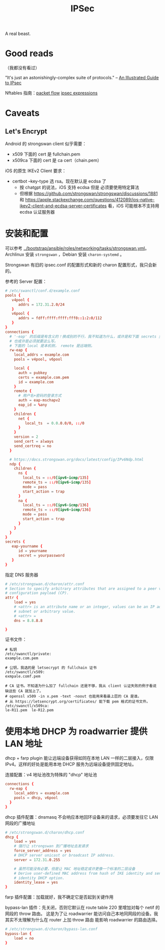 :PROPERTIES:
:ID:       20250202T121825
:END:
#+title: IPSec

A real beast.

* Good reads

（我都没有看过）

"It's just an astonishingly-complex suite of protocols." -- [[http://www.unixwiz.net/techtips/iguide-ipsec.html][An Illustrated Guide
to IPsec]]

Nftables 指南：[[https://thermalcircle.de/doku.php?id=blog:linux:nftables_ipsec_packet_flow][packet flow]] [[https://thermalcircle.de/doku.php?id=blog:linux:nftables_demystifying_ipsec_expressions][ipsec expressions]]

* Caveats

** Let's Encrypt

Android 的 strongswan client 似乎需要：

- x509 下面的 cert 是 fullchain.pem
- x509ca 下面的 cert 是 ca cert（chain.pem）

iOS 的原生 IKEv2 Client 要求：

- certbot --key-type 选 rsa。现在默认是 ecdsa 了
  - 按 chatgpt 的说法，iOS 支持 ecdsa 但是 必须要使用特定算法
  - 但根据 https://github.com/strongswan/strongswan/discussions/1881 和
    https://apple.stackexchange.com/questions/412089/ios-native-ikev2-client-and-ecdsa-server-certificates
    看，iOS 可能根本不支持用 ecdsa 认证服务器

* 安装和配置

可以参考 [[../bootstrap/ansible/roles/networking/tasks/strongswan.yml]]。Archlinux 安装 ~strongswan~ ，Debian 安装 ~charon-systemd~ 。

Strongswan 有旧的 ipsec.conf 的配置形式和新的 charon 配置形式，我只会新的。

参考的 Server 配置：

#+begin_src conf
# /etc/swanctl/conf.d/example.conf
pools {
   v4pool {
      addrs = 172.31.2.0/24
   }
   v6pool {
      addrs = fdff:ffff:ffff:fff0::1:2:0/112
   }
}
connections {
  # '-eap' 的后缀是有含义的！换成别的不行，我不知道为什么，或许是和下面 secrets 里的 'eap-' 对应，
  # 也或许是必须就要这么写。
  # 下面的 local 是本机侧， remote 是远端侧。
  rw-eap {
    local_addrs = example.com
    pools = v4pool, v6pool

    local {
      auth = pubkey
      certs = example.com.pem
      id = example.com
    }
    remote {
      # 用户名+密码的登录方式
      auth = eap-mschapv2
      eap_id = %any
    }
    children {
      net {
         local_ts  = 0.0.0.0/0, ::/0
      }
    }
    version = 2
    send_cert = always
    send_certreq = no
  }

  # https://docs.strongswan.org/docs/latest/config/IPv6Ndp.html
  ndp {
    children {
      ns {
        local_ts = ::/0[ipv6-icmp/135]
        remote_ts = ::/0[ipv6-icmp/135]
        mode = pass
        start_action = trap
      }
      na {
        local_ts = ::/0[ipv6-icmp/136]
        remote_ts = ::/0[ipv6-icmp/136]
        mode = pass
        start_action = trap
      }
    }
  }
}
secrets {
   eap-yourname {
      id = yourname
      secret = yourpassword
   }
}

#+end_src

指定 DNS 服务器

#+begin_src conf
# /etc/strongswan.d/charon/attr.conf
# Section to specify arbitrary attributes that are assigned to a peer via
# configuration payload (CP).
attr {
    load = yes
    # <attr> is an attribute name or an integer, values can be an IP address,
    # subnet or arbitrary value.
    # <attr> =
    dns = 8.8.8.8

}
#+end_src

证书文件：

#+begin_example
# 私钥
/etc/swanctl/private:
example.com.pem

# 公钥，我选的是 letsecrypt 的 fullchain 证书
/etc/swanctl/x509:
exmpale.comf.pem

# CA 证书。不知道为什么加了 fullchain 还是不够，我从 client 认证失败的例子看说缺这些 CA 就加上了。
# openssl x509 -in x.pem -text -noout 也能用来看最上层的 CA 是谁。
# 从 https://letsencrypt.org/certificates/ 能下载 pem 格式的证书文件。
/etc/swanctl/x509ca:
le-R11.pem  le-R12.pem
#+end_example

* 使用本地 DHCP 为 roadwarrier 提供 LAN 地址

dhcp + farp plugin 能让远端设备获得如同在本地 LAN 一样的二层接入，仅限 IPv4。这样的好处是能用本地
DHCP 服务为远端设备提供固定地址。

连接配置：v4 地址池改为特殊的 "dhcp" 地址池

#+begin_src conf
connections {
  rw-eap {
    local_addrs = example.com
    pools = dhcp, v6pool
  }
}
#+end_src

dhcp 插件配置：dnsmasq 不会响应本地回环设备来的请求，必须要发往它 LAN 网段的广播地址

#+begin_src conf
# /etc/strongswan.d/charon/dhcp.conf
dhcp {
    load = yes
    # 强行让 strongswan 到广播地址去发请求
    force_server_address = yes
    # DHCP server unicast or broadcast IP address.
    server = 172.31.0.255

    # 虽然可能没有必要，但是让 MAC 地址稳定或许更像一个标准的二层设备
    # Derive user-defined MAC address from hash of IKE identity and send client
    # identity DHCP option.
    identity_lease = yes
}
#+end_src

farp 插件配置：加载就好，我不确定它是否起到关键作用

bypass-lan 插件：先关闭，否则它默认在 route table 220 里增加对每个 netif 的网段的 throw 路由。
这是为了让 roadwarrier 能访问自己本地同网段的设备。我其实不太理解为什么在 router 上加 throw 路由
能影响 roadwarrier 的路由选择。

#+begin_src conf
# /etc/strongswan.d/charon/bypass-lan.conf
bypass-lan {
    load = no
}
#+end_src
